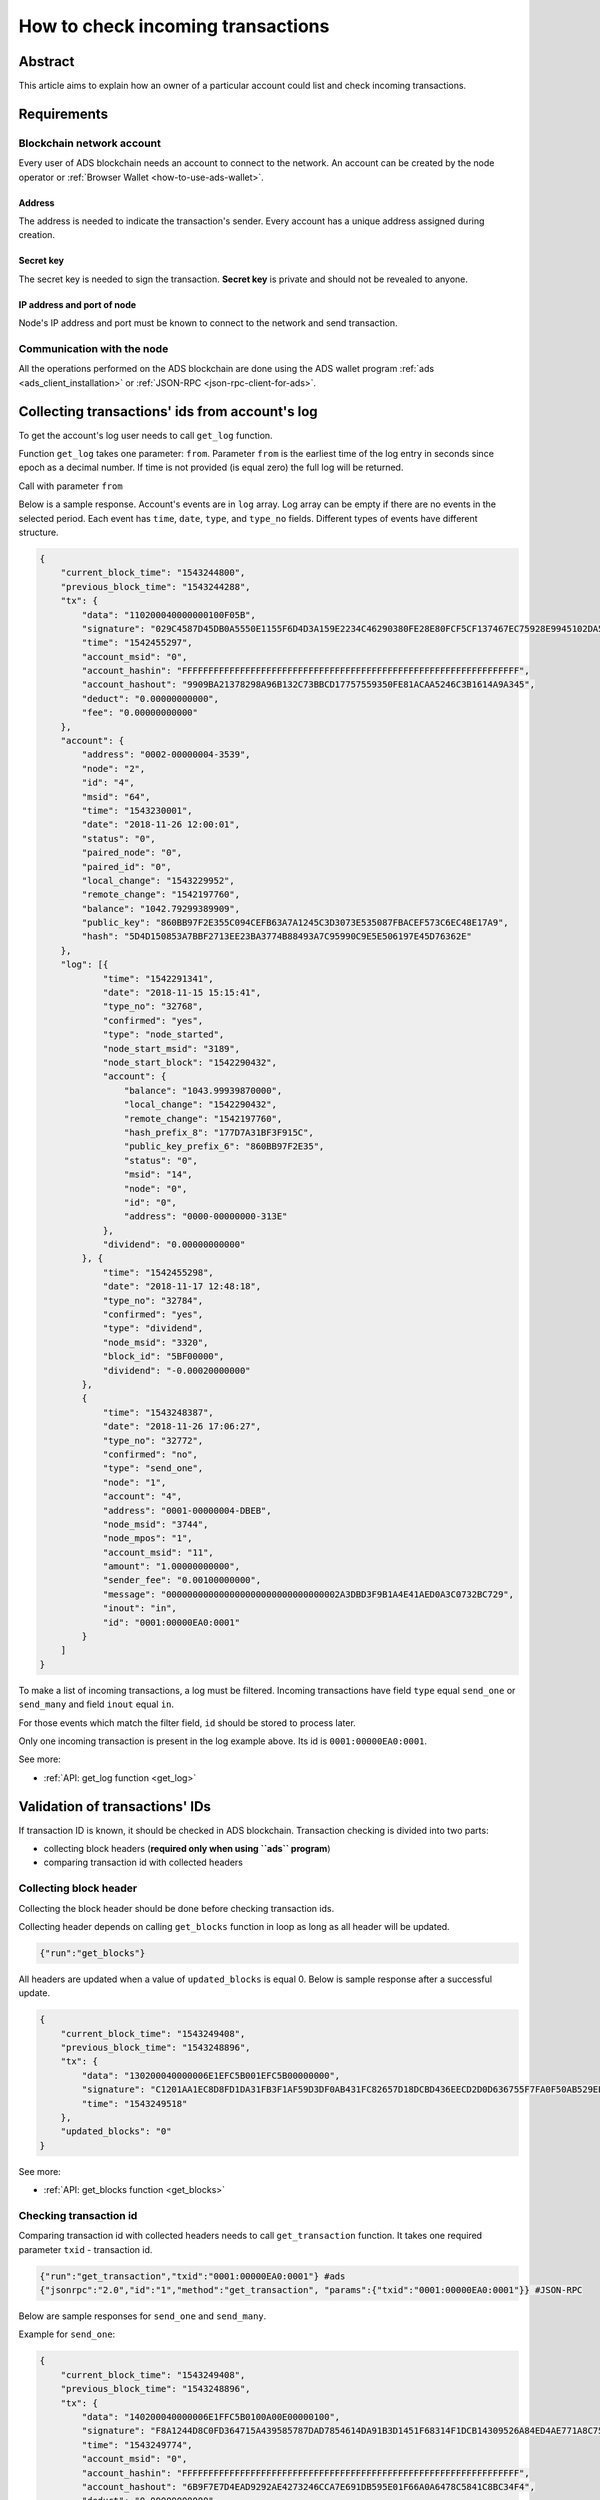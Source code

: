 
.. _how-to-check-incoming-transactions:

How to check incoming transactions
==================================

Abstract
--------

This article aims to explain how an owner of a particular account could list and check incoming transactions.

Requirements
------------

Blockchain network account
^^^^^^^^^^^^^^^^^^^^^^^^^^

Every user of ADS blockchain needs an account to connect to the network.
An account can be created by the node operator or :ref:`Browser Wallet <how-to-use-ads-wallet>`.

Address
~~~~~~~

The address is needed to indicate the transaction's sender.
Every account has a unique address assigned during creation.

Secret key
~~~~~~~~~~

The secret key is needed to sign the transaction.
**Secret key** is private and should not be revealed to anyone.

IP address and port of node
~~~~~~~~~~~~~~~~~~~~~~~~~~~

Node's IP address and port must be known to connect to the network and send transaction.

Communication with the node
^^^^^^^^^^^^^^^^^^^^^^^^^^^

All the operations performed on the ADS blockchain are done using
the ADS wallet program :ref:`ads <ads_client_installation>`
or :ref:`JSON-RPC <json-rpc-client-for-ads>`.

Collecting transactions' ids from account's log
-----------------------------------------------

To get the account's log user needs to call ``get_log`` function.

Function ``get_log`` takes one parameter: ``from``.
Parameter ``from`` is the earliest time of the log entry in seconds since epoch as a decimal number.
If time is not provided (is equal zero) the full log will be returned.

Call with parameter ``from``

.. code-block::
   :caption: ads

   {"run":"get_log","from":"1543247363"}

.. code-block::
   :caption: JSON-RPC

   {"jsonrpc":"2.0","id":"1","method":"get_log", "params":{"address":"0001-00000004-DBEB","from":1543247363}}

Below is a sample response.
Account's events are in ``log`` array.
Log array can be empty if there are no events in the selected period.
Each event has ``time``, ``date``, ``type``, and ``type_no`` fields.
Different types of events have different structure.

.. code-block::

   {
       "current_block_time": "1543244800",
       "previous_block_time": "1543244288",
       "tx": {
           "data": "110200040000000100F05B",
           "signature": "029C4587D45DB0A5550E1155F6D4D3A159E2234C46290380FE28E80FCF5CF137467EC75928E9945102DA5F5916369F7ED16675F27D7363D0755090AB8CC8020A",
           "time": "1542455297",
           "account_msid": "0",
           "account_hashin": "FFFFFFFFFFFFFFFFFFFFFFFFFFFFFFFFFFFFFFFFFFFFFFFFFFFFFFFFFFFFFFFF",
           "account_hashout": "9909BA21378298A96B132C73BBCD17757559350FE81ACAA5246C3B1614A9A345",
           "deduct": "0.00000000000",
           "fee": "0.00000000000"
       },
       "account": {
           "address": "0002-00000004-3539",
           "node": "2",
           "id": "4",
           "msid": "64",
           "time": "1543230001",
           "date": "2018-11-26 12:00:01",
           "status": "0",
           "paired_node": "0",
           "paired_id": "0",
           "local_change": "1543229952",
           "remote_change": "1542197760",
           "balance": "1042.79299389909",
           "public_key": "860BB97F2E355C094CEFB63A7A1245C3D3073E535087FBACEF573C6EC48E17A9",
           "hash": "5D4D150853A7BBF2713EE23BA3774B88493A7C95990C9E5E506197E45D76362E"
       },
       "log": [{
               "time": "1542291341",
               "date": "2018-11-15 15:15:41",
               "type_no": "32768",
               "confirmed": "yes",
               "type": "node_started",
               "node_start_msid": "3189",
               "node_start_block": "1542290432",
               "account": {
                   "balance": "1043.99939870000",
                   "local_change": "1542290432",
                   "remote_change": "1542197760",
                   "hash_prefix_8": "177D7A31BF3F915C",
                   "public_key_prefix_6": "860BB97F2E35",
                   "status": "0",
                   "msid": "14",
                   "node": "0",
                   "id": "0",
                   "address": "0000-00000000-313E"
               },
               "dividend": "0.00000000000"
           }, {
               "time": "1542455298",
               "date": "2018-11-17 12:48:18",
               "type_no": "32784",
               "confirmed": "yes",
               "type": "dividend",
               "node_msid": "3320",
               "block_id": "5BF00000",
               "dividend": "-0.00020000000"
           },
           {
               "time": "1543248387",
               "date": "2018-11-26 17:06:27",
               "type_no": "32772",
               "confirmed": "no",
               "type": "send_one",
               "node": "1",
               "account": "4",
               "address": "0001-00000004-DBEB",
               "node_msid": "3744",
               "node_mpos": "1",
               "account_msid": "11",
               "amount": "1.00000000000",
               "sender_fee": "0.00100000000",
               "message": "000000000000000000000000000000002A3DBD3F9B1A4E41AED0A3C0732BC729",
               "inout": "in",
               "id": "0001:00000EA0:0001"
           }
       ]
   }

To make a list of incoming transactions, a log must be filtered.
Incoming transactions have field ``type`` equal ``send_one`` or ``send_many`` and field ``inout`` equal ``in``.

For those events which match the filter field, ``id`` should be stored to process later.

Only one incoming transaction is present in the log example above. Its id is ``0001:00000EA0:0001``.

See more:

* :ref:`API: get_log function <get_log>`

Validation of transactions' IDs
-------------------------------

If transaction ID is known, it should be checked in ADS blockchain.
Transaction checking is divided into two parts:

* collecting block headers (**required only when using ``ads`` program**)
* comparing transaction id with collected headers

Collecting block header
^^^^^^^^^^^^^^^^^^^^^^^

Collecting the block header should be done before checking transaction ids.

Collecting header depends on calling ``get_blocks`` function in loop as long as all header will be updated.

.. code-block::

   {"run":"get_blocks"}

All headers are updated when a value of ``updated_blocks`` is equal 0.
Below is sample response after a successful update.

.. code-block::

   {
       "current_block_time": "1543249408",
       "previous_block_time": "1543248896",
       "tx": {
           "data": "130200040000006E1EFC5B001EFC5B00000000",
           "signature": "C1201AA1EC8D8FD1DA31FB3F1AF59D3DF0AB431FC82657D18DCBD436EECD2D0D636755F7FA0F50AB529EED8AD56BCA9236B402DD9A44D1D51327A9027B802A07",
           "time": "1543249518"
       },
       "updated_blocks": "0"
   }

See more:

* :ref:`API: get_blocks function <get_blocks>`

Checking transaction id
^^^^^^^^^^^^^^^^^^^^^^^

Comparing transaction id with collected headers needs to call ``get_transaction`` function.
It takes one required parameter ``txid`` - transaction id.

.. code-block::

   {"run":"get_transaction","txid":"0001:00000EA0:0001"} #ads
   {"jsonrpc":"2.0","id":"1","method":"get_transaction", "params":{"txid":"0001:00000EA0:0001"}} #JSON-RPC

Below are sample responses for ``send_one`` and ``send_many``.

Example for ``send_one``:

.. code-block::

   {
       "current_block_time": "1543249408",
       "previous_block_time": "1543248896",
       "tx": {
           "data": "140200040000006E1FFC5B0100A00E00000100",
           "signature": "F8A1244D8C0FD364715A439585787DAD7854614DA91B3D1451F68314F1DCB14309526A84ED4AE771A8C75C61969054355CFC8E63743F4AE76DD6117B4C978E0D",
           "time": "1543249774",
           "account_msid": "0",
           "account_hashin": "FFFFFFFFFFFFFFFFFFFFFFFFFFFFFFFFFFFFFFFFFFFFFFFFFFFFFFFFFFFFFFFF",
           "account_hashout": "6B9F7E7D4EAD9292AE4273246CCA7E691DB595E01F66A0A6478C5841C8BC34F4",
           "deduct": "0.00000000000",
           "fee": "0.00000000000"
       },
       "network_tx": {
           "id": "0001:00000EA0:0001",
           "block_time": "1543247872",
           "block_id": "5BFC1800",
           "node": "1",
           "node_msid": "3744",
           "node_mpos": "1",
           "size": "125",
           "hashpath_size": "6",
           "data": "040100040000000B000000C118FC5B02000400000000E8764817000000000000000000000000000000000000002A3DBD3F9B1A4E41AED0A3C0732BC7291515D72AF2D0041D8F41727740F8B40A662BC1D7691A00E9B85FE8B15DC5A6C0B08AB898569F432531D89FC762B128962EABD895B3F1D41FB12851B15860E908",
           "hashpath": [
               "D35C5C427D59F0F461CAAE33D941CFF01A3A0F2BFB4A86E349408F45BB48AEBA",
               "807C957C867CA1FA190E1FCDD22A626685E9C554E2235B699142932DE96CE089",
               "BCF77DCB77AA3FB6328B35998DC5917F81F8EF96F82B5441B2FFDD0DBBFC8480",
               "3C90B8BCAE204C3479C45515D584D0F73061149A4427F2716F4E8026BCFA8536",
               "18340797415AF7E5F7B6A61815C210D7007635EA242800A805408BAFBFE76842",
               "F26A9BD1C882E83B865C6EFD82F789FD7548A6A40748BBF4C384B87DB86B8C7B"
           ]
       },
       "txn": {
           "type": "send_one",
           "node": "1",
           "user": "4",
           "msg_id": "11",
           "time": "1543248065",
           "target_node": "2",
           "target_user": "4",
           "sender_fee": "0.00100000000",
           "sender_address": "0001-00000004-DBEB",
           "target_address": "0002-00000004-3539",
           "amount": "1.00000000000",
           "message": "000000000000000000000000000000002A3DBD3F9B1A4E41AED0A3C0732BC729",
           "signature": "1515D72AF2D0041D8F41727740F8B40A662BC1D7691A00E9B85FE8B15DC5A6C0B08AB898569F432531D89FC762B128962EABD895B3F1D41FB12851B15860E908"
       }
   }

Example for ``send_many``:

.. code-block::

   {
       "current_block_time": "1654508544",
       "previous_block_time": "1654508032",
       "tx": {
           "data": "140400A0050000C5CC9D6201002D3203000100",
           "signature": "B3F18514B2539076D812E47483DD14DB9179DB2DA4C64AF0E38E8AF0B211FFD2D1DACA353F1438C56BFF62820FC502D61B16AF8D7FF1A7368A39E5BA89C78E09",
           "time": "1654508741",
           "account_msid": "0",
           "account_hashin": "FFFFFFFFFFFFFFFFFFFFFFFFFFFFFFFFFFFFFFFFFFFFFFFFFFFFFFFFFFFFFFFF",
           "account_hashout": "45DC956FE8D5ABBC91CFE0F26E9E5A329FEB106EE7113C32190F528825C1E646",
           "deduct": "0.00000000000",
           "fee": "0.00000000000"
       },
       "network_tx": {
           "id": "0001:0003322D:0001",
           "block_time": "1654507008",
           "block_id": "629DC600",
           "node": "1",
           "node_msid": "209453",
           "node_mpos": "1",
           "size": "137",
           "hashpath_size": "6",
           "data": "050100500000001A74010076C79D62040001005000000024B2E17B050000000100280000004F1B242C0900000001002400000037D82332000000000100F1000000216206CC02000000D4B100F6863E653E324AC2A29710381F50498542E632DD376DDB29AD4E2F56B93CCCA41E62F9ED159B96999A02C8E36ABC89C6B986768FE7A9089763EDF10309",
           "hashpath": [
               "2EB240327FE9456037CC5CCF15A9939021F12709A0E68594D3B9BDDAE3D41F3C",
               "19B0897550FF30A5DAAF070BE598F1BB39CA31349DC42BD397CF295722314A21",
               "58F49496542F04373F304EA3DE7EC4432B585C226BE6FF553E025CE94DC337EE",
               "9DC50BD44B3DC1DF1F741E4F0158C93F1FC70F0EE54DE708807D128E57AD0CBA",
               "4D11B80108C04776E01A27297F9C16E08CEA8F5FAB4593A8E9EF50D82ED2B696",
               "BEB926E8456D1E7EC9698A3C038D0E6323F55228786DB75803347BBAAA411628"
           ]
       },
       "txn": {
           "type": "send_many",
           "node": "1",
           "user": "80",
           "sender_address": "0001-00000050-C19A",
           "msg_id": "95258",
           "time": "1654507382",
           "wire_count": "4",
           "sender_fee": "0.00037901302",
           "wires": [
               {
                   "target_node": "1",
                   "target_user": "80",
                   "target_address": "0001-00000050-C19A",
                   "amount": "0.23553225252"
               },
               {
                   "target_node": "1",
                   "target_user": "40",
                   "target_address": "0001-00000028-3E05",
                   "amount": "0.39395269455"
               },
               {
                   "target_node": "1",
                   "target_user": "36",
                   "target_address": "0001-00000024-FF89",
                   "amount": "0.00841209911"
               },
               {
                   "target_node": "1",
                   "target_user": "241",
                   "target_address": "0001-000000F1-6451",
                   "amount": "0.12012904993"
               }
           ],
           "signature": "D4B100F6863E653E324AC2A29710381F50498542E632DD376DDB29AD4E2F56B93CCCA41E62F9ED159B96999A02C8E36ABC89C6B986768FE7A9089763EDF10309"
       }
   }

Transaction details can be read from ``txn`` object.
Especially, sender address is present in ``txn.sender_address``.

In case of ``send_one`` transfer the most important fields are:

* ``txn.amount`` - transaction amount
* ``txn.message`` - transaction title (memo)

.. warning::

    Field ``txn.time`` is insecure because it can be freely set by the user. Use time of the message or the block instead.

In case of ``send_many`` transfer, ``txn`` object holds data of all wires in ``wires`` array.
The transfer to the current account can be found by ``txn.wires[].target_address``.
Amount is in ``txn.wires[].amount`` field.


See more:

* :ref:`API: get_transaction function <get_transaction>`
